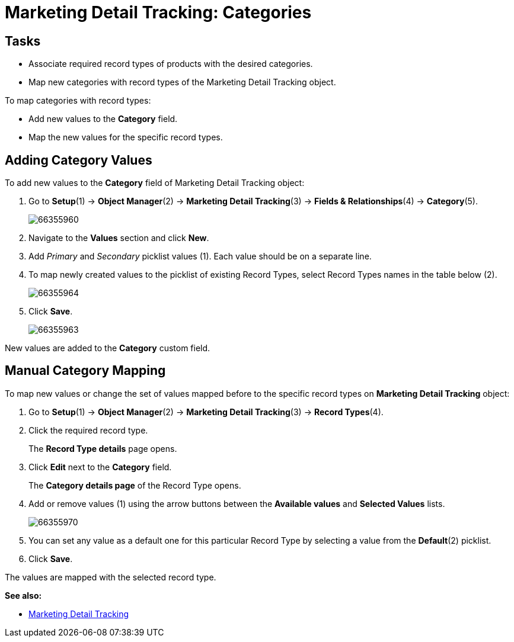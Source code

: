 = Marketing Detail Tracking: Categories

[[MarketingDetailTracking:Categories-Tasks]]
== Tasks

* Associate required record types of products with the desired categories.
* Map new categories with record types of the [.object]#Marketing Detail Tracking# object.

To map categories with record types:

* Add new values to the *Category* field.
* Map the new values for the specific record types.

[[MarketingDetailTracking:Categories-AddingCategoryValues]]
== Adding Category Values

To add new values to the *Category* field of [.object]#Marketing Detail Tracking# object:

. Go to *Setup*(1) → *Object Manager*(2) → *Marketing Detail Tracking*(3) → *Fields & Relationships*(4) → *Category*(5).
+
image:66355960.png[]
. Navigate to the *Values* section and click *New*.
. Add _Primary_ and _Secondary_ picklist values (1). Each value should be on a separate line.
. To map newly created values to the picklist of existing Record Types, select Record Types names in the table below (2).
+
image:66355964.png[]
. Click *Save*.
+
image:66355963.png[]

New values are added to the *Category* custom field.

[[MarketingDetailTracking:Categories-ManualCategoryMapping]]
== Manual Category Mapping

To map new values or change the set of values mapped before to the specific record types on *Marketing Detail Tracking* object:

. Go to *Setup*(1) → *Object Manager*(2) → *Marketing Detail Tracking*(3) → *Record Types*(4).
. Click the required record type.
+
The *Record Type details* page opens.
. Click *Edit* next to the *Category* field.
+
The *Category details page* of the Record Type opens.
. Add or remove values (1) using the arrow buttons between the *Available values* and *Selected Values* lists.
+
image:66355970.png[]
. You can set any value as a default one for this particular Record Type by selecting a value from the *Default*(2) picklist.
. Click *Save*.

The values are mapped with the selected record type.

*See also:*

* xref:admin-guide/targeting-and-marketing-cycle/configuring-targeting-and-marketing-cycles/managing-marketing-cycle/marketing-detail-tracking/index.adoc[Marketing Detail Tracking]
